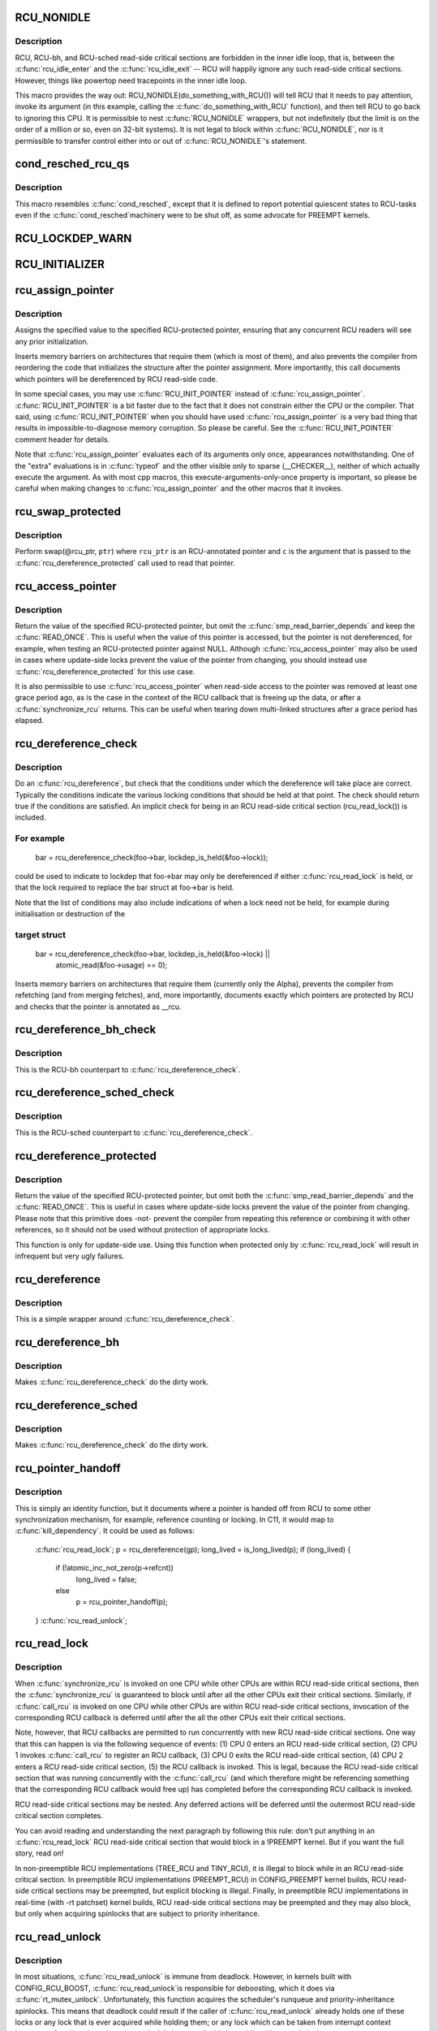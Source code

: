 .. -*- coding: utf-8; mode: rst -*-
.. src-file: include/linux/rcupdate.h

.. _`rcu_nonidle`:

RCU_NONIDLE
===========

.. c:function::  RCU_NONIDLE( a)

    Indicate idle-loop code that needs RCU readers

    :param  a:
        Code that RCU needs to pay attention to.

.. _`rcu_nonidle.description`:

Description
-----------

RCU, RCU-bh, and RCU-sched read-side critical sections are forbidden
in the inner idle loop, that is, between the \ :c:func:`rcu_idle_enter`\  and
the \ :c:func:`rcu_idle_exit`\  -- RCU will happily ignore any such read-side
critical sections.  However, things like powertop need tracepoints
in the inner idle loop.

This macro provides the way out:  RCU_NONIDLE(do_something_with_RCU())
will tell RCU that it needs to pay attention, invoke its argument
(in this example, calling the \ :c:func:`do_something_with_RCU`\  function),
and then tell RCU to go back to ignoring this CPU.  It is permissible
to nest \ :c:func:`RCU_NONIDLE`\  wrappers, but not indefinitely (but the limit is
on the order of a million or so, even on 32-bit systems).  It is
not legal to block within \ :c:func:`RCU_NONIDLE`\ , nor is it permissible to
transfer control either into or out of \ :c:func:`RCU_NONIDLE`\ 's statement.

.. _`cond_resched_rcu_qs`:

cond_resched_rcu_qs
===================

.. c:function::  cond_resched_rcu_qs( void)

    Report potential quiescent states to RCU

    :param  void:
        no arguments

.. _`cond_resched_rcu_qs.description`:

Description
-----------

This macro resembles \ :c:func:`cond_resched`\ , except that it is defined to
report potential quiescent states to RCU-tasks even if the \ :c:func:`cond_resched`\ 
machinery were to be shut off, as some advocate for PREEMPT kernels.

.. _`rcu_lockdep_warn`:

RCU_LOCKDEP_WARN
================

.. c:function::  RCU_LOCKDEP_WARN( c,  s)

    emit lockdep splat if specified condition is met

    :param  c:
        condition to check

    :param  s:
        informative message

.. _`rcu_initializer`:

RCU_INITIALIZER
===============

.. c:function::  RCU_INITIALIZER( v)

    statically initialize an RCU-protected global variable

    :param  v:
        The value to statically initialize with.

.. _`rcu_assign_pointer`:

rcu_assign_pointer
==================

.. c:function::  rcu_assign_pointer( p,  v)

    assign to RCU-protected pointer

    :param  p:
        pointer to assign to

    :param  v:
        value to assign (publish)

.. _`rcu_assign_pointer.description`:

Description
-----------

Assigns the specified value to the specified RCU-protected
pointer, ensuring that any concurrent RCU readers will see
any prior initialization.

Inserts memory barriers on architectures that require them
(which is most of them), and also prevents the compiler from
reordering the code that initializes the structure after the pointer
assignment.  More importantly, this call documents which pointers
will be dereferenced by RCU read-side code.

In some special cases, you may use \ :c:func:`RCU_INIT_POINTER`\  instead
of \ :c:func:`rcu_assign_pointer`\ .  \ :c:func:`RCU_INIT_POINTER`\  is a bit faster due
to the fact that it does not constrain either the CPU or the compiler.
That said, using \ :c:func:`RCU_INIT_POINTER`\  when you should have used
\ :c:func:`rcu_assign_pointer`\  is a very bad thing that results in
impossible-to-diagnose memory corruption.  So please be careful.
See the \ :c:func:`RCU_INIT_POINTER`\  comment header for details.

Note that \ :c:func:`rcu_assign_pointer`\  evaluates each of its arguments only
once, appearances notwithstanding.  One of the "extra" evaluations
is in \ :c:func:`typeof`\  and the other visible only to sparse (__CHECKER__),
neither of which actually execute the argument.  As with most cpp
macros, this execute-arguments-only-once property is important, so
please be careful when making changes to \ :c:func:`rcu_assign_pointer`\  and the
other macros that it invokes.

.. _`rcu_swap_protected`:

rcu_swap_protected
==================

.. c:function::  rcu_swap_protected( rcu_ptr,  ptr,  c)

    swap an RCU and a regular pointer

    :param  rcu_ptr:
        RCU pointer

    :param  ptr:
        regular pointer

    :param  c:
        the conditions under which the dereference will take place

.. _`rcu_swap_protected.description`:

Description
-----------

Perform swap(@rcu_ptr, \ ``ptr``\ ) where \ ``rcu_ptr``\  is an RCU-annotated pointer and
\ ``c``\  is the argument that is passed to the \ :c:func:`rcu_dereference_protected`\  call
used to read that pointer.

.. _`rcu_access_pointer`:

rcu_access_pointer
==================

.. c:function::  rcu_access_pointer( p)

    fetch RCU pointer with no dereferencing

    :param  p:
        The pointer to read

.. _`rcu_access_pointer.description`:

Description
-----------

Return the value of the specified RCU-protected pointer, but omit the
\ :c:func:`smp_read_barrier_depends`\  and keep the \ :c:func:`READ_ONCE`\ .  This is useful
when the value of this pointer is accessed, but the pointer is not
dereferenced, for example, when testing an RCU-protected pointer against
NULL.  Although \ :c:func:`rcu_access_pointer`\  may also be used in cases where
update-side locks prevent the value of the pointer from changing, you
should instead use \ :c:func:`rcu_dereference_protected`\  for this use case.

It is also permissible to use \ :c:func:`rcu_access_pointer`\  when read-side
access to the pointer was removed at least one grace period ago, as
is the case in the context of the RCU callback that is freeing up
the data, or after a \ :c:func:`synchronize_rcu`\  returns.  This can be useful
when tearing down multi-linked structures after a grace period
has elapsed.

.. _`rcu_dereference_check`:

rcu_dereference_check
=====================

.. c:function::  rcu_dereference_check( p,  c)

    rcu_dereference with debug checking

    :param  p:
        The pointer to read, prior to dereferencing

    :param  c:
        The conditions under which the dereference will take place

.. _`rcu_dereference_check.description`:

Description
-----------

Do an \ :c:func:`rcu_dereference`\ , but check that the conditions under which the
dereference will take place are correct.  Typically the conditions
indicate the various locking conditions that should be held at that
point.  The check should return true if the conditions are satisfied.
An implicit check for being in an RCU read-side critical section
(rcu_read_lock()) is included.

.. _`rcu_dereference_check.for-example`:

For example
-----------


     bar = rcu_dereference_check(foo->bar, lockdep_is_held(&foo->lock));

could be used to indicate to lockdep that foo->bar may only be dereferenced
if either \ :c:func:`rcu_read_lock`\  is held, or that the lock required to replace
the bar struct at foo->bar is held.

Note that the list of conditions may also include indications of when a lock
need not be held, for example during initialisation or destruction of the

.. _`rcu_dereference_check.target-struct`:

target struct
-------------


     bar = rcu_dereference_check(foo->bar, lockdep_is_held(&foo->lock) ||
                                           atomic_read(&foo->usage) == 0);

Inserts memory barriers on architectures that require them
(currently only the Alpha), prevents the compiler from refetching
(and from merging fetches), and, more importantly, documents exactly
which pointers are protected by RCU and checks that the pointer is
annotated as __rcu.

.. _`rcu_dereference_bh_check`:

rcu_dereference_bh_check
========================

.. c:function::  rcu_dereference_bh_check( p,  c)

    rcu_dereference_bh with debug checking

    :param  p:
        The pointer to read, prior to dereferencing

    :param  c:
        The conditions under which the dereference will take place

.. _`rcu_dereference_bh_check.description`:

Description
-----------

This is the RCU-bh counterpart to \ :c:func:`rcu_dereference_check`\ .

.. _`rcu_dereference_sched_check`:

rcu_dereference_sched_check
===========================

.. c:function::  rcu_dereference_sched_check( p,  c)

    rcu_dereference_sched with debug checking

    :param  p:
        The pointer to read, prior to dereferencing

    :param  c:
        The conditions under which the dereference will take place

.. _`rcu_dereference_sched_check.description`:

Description
-----------

This is the RCU-sched counterpart to \ :c:func:`rcu_dereference_check`\ .

.. _`rcu_dereference_protected`:

rcu_dereference_protected
=========================

.. c:function::  rcu_dereference_protected( p,  c)

    fetch RCU pointer when updates prevented

    :param  p:
        The pointer to read, prior to dereferencing

    :param  c:
        The conditions under which the dereference will take place

.. _`rcu_dereference_protected.description`:

Description
-----------

Return the value of the specified RCU-protected pointer, but omit
both the \ :c:func:`smp_read_barrier_depends`\  and the \ :c:func:`READ_ONCE`\ .  This
is useful in cases where update-side locks prevent the value of the
pointer from changing.  Please note that this primitive does -not-
prevent the compiler from repeating this reference or combining it
with other references, so it should not be used without protection
of appropriate locks.

This function is only for update-side use.  Using this function
when protected only by \ :c:func:`rcu_read_lock`\  will result in infrequent
but very ugly failures.

.. _`rcu_dereference`:

rcu_dereference
===============

.. c:function::  rcu_dereference( p)

    fetch RCU-protected pointer for dereferencing

    :param  p:
        The pointer to read, prior to dereferencing

.. _`rcu_dereference.description`:

Description
-----------

This is a simple wrapper around \ :c:func:`rcu_dereference_check`\ .

.. _`rcu_dereference_bh`:

rcu_dereference_bh
==================

.. c:function::  rcu_dereference_bh( p)

    fetch an RCU-bh-protected pointer for dereferencing

    :param  p:
        The pointer to read, prior to dereferencing

.. _`rcu_dereference_bh.description`:

Description
-----------

Makes \ :c:func:`rcu_dereference_check`\  do the dirty work.

.. _`rcu_dereference_sched`:

rcu_dereference_sched
=====================

.. c:function::  rcu_dereference_sched( p)

    fetch RCU-sched-protected pointer for dereferencing

    :param  p:
        The pointer to read, prior to dereferencing

.. _`rcu_dereference_sched.description`:

Description
-----------

Makes \ :c:func:`rcu_dereference_check`\  do the dirty work.

.. _`rcu_pointer_handoff`:

rcu_pointer_handoff
===================

.. c:function::  rcu_pointer_handoff( p)

    Hand off a pointer from RCU to other mechanism

    :param  p:
        The pointer to hand off

.. _`rcu_pointer_handoff.description`:

Description
-----------

This is simply an identity function, but it documents where a pointer
is handed off from RCU to some other synchronization mechanism, for
example, reference counting or locking.  In C11, it would map to
\ :c:func:`kill_dependency`\ .  It could be used as follows:

     \ :c:func:`rcu_read_lock`\ ;
     p = rcu_dereference(gp);
     long_lived = is_long_lived(p);
     if (long_lived) {
             if (!atomic_inc_not_zero(p->refcnt))
                     long_lived = false;
             else
                     p = rcu_pointer_handoff(p);
     }
     \ :c:func:`rcu_read_unlock`\ ;

.. _`rcu_read_lock`:

rcu_read_lock
=============

.. c:function:: void rcu_read_lock( void)

    mark the beginning of an RCU read-side critical section

    :param  void:
        no arguments

.. _`rcu_read_lock.description`:

Description
-----------

When \ :c:func:`synchronize_rcu`\  is invoked on one CPU while other CPUs
are within RCU read-side critical sections, then the
\ :c:func:`synchronize_rcu`\  is guaranteed to block until after all the other
CPUs exit their critical sections.  Similarly, if \ :c:func:`call_rcu`\  is invoked
on one CPU while other CPUs are within RCU read-side critical
sections, invocation of the corresponding RCU callback is deferred
until after the all the other CPUs exit their critical sections.

Note, however, that RCU callbacks are permitted to run concurrently
with new RCU read-side critical sections.  One way that this can happen
is via the following sequence of events: (1) CPU 0 enters an RCU
read-side critical section, (2) CPU 1 invokes \ :c:func:`call_rcu`\  to register
an RCU callback, (3) CPU 0 exits the RCU read-side critical section,
(4) CPU 2 enters a RCU read-side critical section, (5) the RCU
callback is invoked.  This is legal, because the RCU read-side critical
section that was running concurrently with the \ :c:func:`call_rcu`\  (and which
therefore might be referencing something that the corresponding RCU
callback would free up) has completed before the corresponding
RCU callback is invoked.

RCU read-side critical sections may be nested.  Any deferred actions
will be deferred until the outermost RCU read-side critical section
completes.

You can avoid reading and understanding the next paragraph by
following this rule: don't put anything in an \ :c:func:`rcu_read_lock`\  RCU
read-side critical section that would block in a !PREEMPT kernel.
But if you want the full story, read on!

In non-preemptible RCU implementations (TREE_RCU and TINY_RCU),
it is illegal to block while in an RCU read-side critical section.
In preemptible RCU implementations (PREEMPT_RCU) in CONFIG_PREEMPT
kernel builds, RCU read-side critical sections may be preempted,
but explicit blocking is illegal.  Finally, in preemptible RCU
implementations in real-time (with -rt patchset) kernel builds, RCU
read-side critical sections may be preempted and they may also block, but
only when acquiring spinlocks that are subject to priority inheritance.

.. _`rcu_read_unlock`:

rcu_read_unlock
===============

.. c:function:: void rcu_read_unlock( void)

    marks the end of an RCU read-side critical section.

    :param  void:
        no arguments

.. _`rcu_read_unlock.description`:

Description
-----------

In most situations, \ :c:func:`rcu_read_unlock`\  is immune from deadlock.
However, in kernels built with CONFIG_RCU_BOOST, \ :c:func:`rcu_read_unlock`\ 
is responsible for deboosting, which it does via \ :c:func:`rt_mutex_unlock`\ .
Unfortunately, this function acquires the scheduler's runqueue and
priority-inheritance spinlocks.  This means that deadlock could result
if the caller of \ :c:func:`rcu_read_unlock`\  already holds one of these locks or
any lock that is ever acquired while holding them; or any lock which
can be taken from interrupt context because \ :c:func:`rcu_boost`\ ->rt_mutex_lock()
does not disable irqs while taking ->wait_lock.

That said, RCU readers are never priority boosted unless they were
preempted.  Therefore, one way to avoid deadlock is to make sure
that preemption never happens within any RCU read-side critical
section whose outermost \ :c:func:`rcu_read_unlock`\  is called with one of
\ :c:func:`rt_mutex_unlock`\ 's locks held.  Such preemption can be avoided in
a number of ways, for example, by invoking \ :c:func:`preempt_disable`\  before
critical section's outermost \ :c:func:`rcu_read_lock`\ .

Given that the set of locks acquired by \ :c:func:`rt_mutex_unlock`\  might change
at any time, a somewhat more future-proofed approach is to make sure
that that preemption never happens within any RCU read-side critical
section whose outermost \ :c:func:`rcu_read_unlock`\  is called with irqs disabled.
This approach relies on the fact that \ :c:func:`rt_mutex_unlock`\  currently only
acquires irq-disabled locks.

The second of these two approaches is best in most situations,
however, the first approach can also be useful, at least to those
developers willing to keep abreast of the set of locks acquired by
\ :c:func:`rt_mutex_unlock`\ .

See \ :c:func:`rcu_read_lock`\  for more information.

.. _`rcu_read_lock_bh`:

rcu_read_lock_bh
================

.. c:function:: void rcu_read_lock_bh( void)

    mark the beginning of an RCU-bh critical section

    :param  void:
        no arguments

.. _`rcu_read_lock_bh.description`:

Description
-----------

This is equivalent of \ :c:func:`rcu_read_lock`\ , but to be used when updates
are being done using \ :c:func:`call_rcu_bh`\  or \ :c:func:`synchronize_rcu_bh`\ . Since
both \ :c:func:`call_rcu_bh`\  and \ :c:func:`synchronize_rcu_bh`\  consider completion of a
softirq handler to be a quiescent state, a process in RCU read-side
critical section must be protected by disabling softirqs. Read-side
critical sections in interrupt context can use just \ :c:func:`rcu_read_lock`\ ,
though this should at least be commented to avoid confusing people
reading the code.

Note that \ :c:func:`rcu_read_lock_bh`\  and the matching \ :c:func:`rcu_read_unlock_bh`\ 
must occur in the same context, for example, it is illegal to invoke
\ :c:func:`rcu_read_unlock_bh`\  from one task if the matching \ :c:func:`rcu_read_lock_bh`\ 
was invoked from some other task.

.. _`rcu_read_lock_sched`:

rcu_read_lock_sched
===================

.. c:function:: void rcu_read_lock_sched( void)

    mark the beginning of a RCU-sched critical section

    :param  void:
        no arguments

.. _`rcu_read_lock_sched.description`:

Description
-----------

This is equivalent of \ :c:func:`rcu_read_lock`\ , but to be used when updates
are being done using \ :c:func:`call_rcu_sched`\  or \ :c:func:`synchronize_rcu_sched`\ .
Read-side critical sections can also be introduced by anything that
disables preemption, including \ :c:func:`local_irq_disable`\  and friends.

Note that \ :c:func:`rcu_read_lock_sched`\  and the matching \ :c:func:`rcu_read_unlock_sched`\ 
must occur in the same context, for example, it is illegal to invoke
\ :c:func:`rcu_read_unlock_sched`\  from process context if the matching
\ :c:func:`rcu_read_lock_sched`\  was invoked from an NMI handler.

.. _`rcu_init_pointer`:

RCU_INIT_POINTER
================

.. c:function::  RCU_INIT_POINTER( p,  v)

    initialize an RCU protected pointer

    :param  p:
        *undescribed*

    :param  v:
        *undescribed*

.. _`rcu_init_pointer.description`:

Description
-----------

Initialize an RCU-protected pointer in special cases where readers
do not need ordering constraints on the CPU or the compiler.  These

.. _`rcu_init_pointer.special-cases-are`:

special cases are
-----------------


1.   This use of \ :c:func:`RCU_INIT_POINTER`\  is NULLing out the pointer -or-
2.   The caller has taken whatever steps are required to prevent
     RCU readers from concurrently accessing this pointer -or-
3.   The referenced data structure has already been exposed to
     readers either at compile time or via \ :c:func:`rcu_assign_pointer`\  -and-
     a.      You have not made -any- reader-visible changes to
             this structure since then -or-
     b.      It is OK for readers accessing this structure from its
             new location to see the old state of the structure.  (For
             example, the changes were to statistical counters or to
             other state where exact synchronization is not required.)

Failure to follow these rules governing use of \ :c:func:`RCU_INIT_POINTER`\  will
result in impossible-to-diagnose memory corruption.  As in the structures
will look OK in crash dumps, but any concurrent RCU readers might
see pre-initialized values of the referenced data structure.  So
please be very careful how you use \ :c:func:`RCU_INIT_POINTER`\ !!!

If you are creating an RCU-protected linked structure that is accessed
by a single external-to-structure RCU-protected pointer, then you may
use \ :c:func:`RCU_INIT_POINTER`\  to initialize the internal RCU-protected
pointers, but you must use \ :c:func:`rcu_assign_pointer`\  to initialize the
external-to-structure pointer -after- you have completely initialized
the reader-accessible portions of the linked structure.

Note that unlike \ :c:func:`rcu_assign_pointer`\ , \ :c:func:`RCU_INIT_POINTER`\  provides no
ordering guarantees for either the CPU or the compiler.

.. _`rcu_pointer_initializer`:

RCU_POINTER_INITIALIZER
=======================

.. c:function::  RCU_POINTER_INITIALIZER( p,  v)

    statically initialize an RCU protected pointer

    :param  p:
        *undescribed*

    :param  v:
        *undescribed*

.. _`rcu_pointer_initializer.description`:

Description
-----------

GCC-style initialization for an RCU-protected pointer in a structure field.

.. _`kfree_rcu`:

kfree_rcu
=========

.. c:function::  kfree_rcu( ptr,  rcu_head)

    kfree an object after a grace period.

    :param  ptr:
        pointer to kfree

    :param  rcu_head:
        the name of the struct rcu_head within the type of \ ``ptr``\ .

.. _`kfree_rcu.description`:

Description
-----------

Many rcu callbacks functions just call \ :c:func:`kfree`\  on the base structure.
These functions are trivial, but their size adds up, and furthermore
when they are used in a kernel module, that module must invoke the
high-latency \ :c:func:`rcu_barrier`\  function at module-unload time.

The \ :c:func:`kfree_rcu`\  function handles this issue.  Rather than encoding a
function address in the embedded rcu_head structure, \ :c:func:`kfree_rcu`\  instead
encodes the offset of the rcu_head structure within the base structure.
Because the functions are not allowed in the low-order 4096 bytes of
kernel virtual memory, offsets up to 4095 bytes can be accommodated.
If the offset is larger than 4095 bytes, a compile-time error will
be generated in \ :c:func:`__kfree_rcu`\ .  If this error is triggered, you can
either fall back to use of \ :c:func:`call_rcu`\  or rearrange the structure to
position the rcu_head structure into the first 4096 bytes.

Note that the allowable offset might decrease in the future, for example,
to allow something like \ :c:func:`kmem_cache_free_rcu`\ .

The BUILD_BUG_ON check must not involve any function calls, hence the
checks are done in macros here.

.. This file was automatic generated / don't edit.

